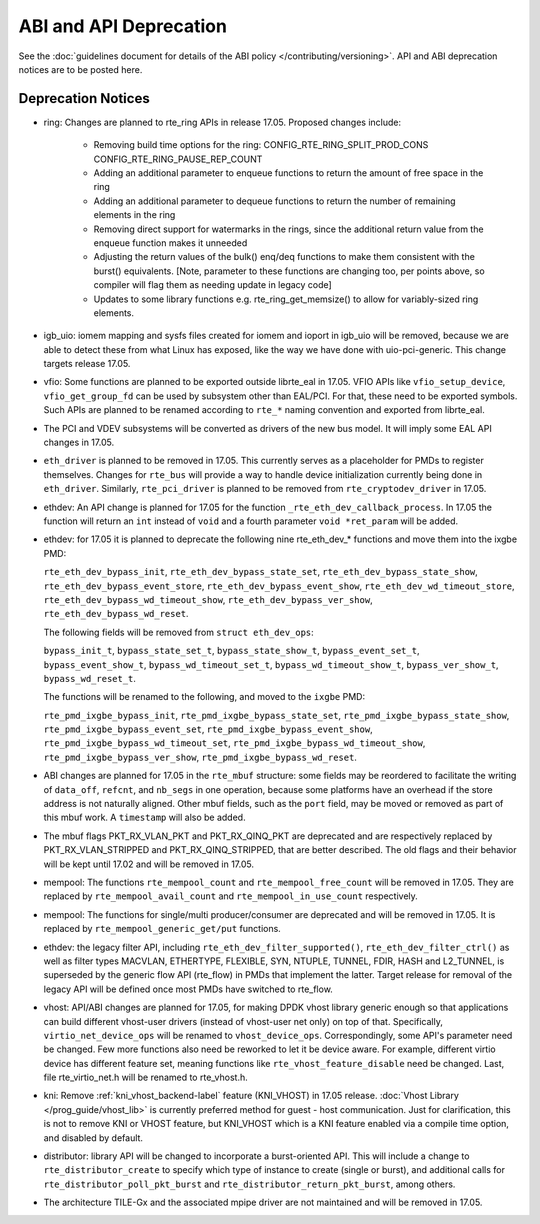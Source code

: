ABI and API Deprecation
=======================

See the :doc:`guidelines document for details of the ABI policy </contributing/versioning>`.
API and ABI deprecation notices are to be posted here.


Deprecation Notices
-------------------

* ring: Changes are planned to rte_ring APIs in release 17.05. Proposed
  changes include:

    - Removing build time options for the ring:
      CONFIG_RTE_RING_SPLIT_PROD_CONS
      CONFIG_RTE_RING_PAUSE_REP_COUNT
    - Adding an additional parameter to enqueue functions to return the
      amount of free space in the ring
    - Adding an additional parameter to dequeue functions to return the
      number of remaining elements in the ring
    - Removing direct support for watermarks in the rings, since the
      additional return value from the enqueue function makes it
      unneeded
    - Adjusting the return values of the bulk() enq/deq functions to
      make them consistent with the burst() equivalents. [Note, parameter
      to these functions are changing too, per points above, so compiler
      will flag them as needing update in legacy code]
    - Updates to some library functions e.g. rte_ring_get_memsize() to
      allow for variably-sized ring elements.

* igb_uio: iomem mapping and sysfs files created for iomem and ioport in
  igb_uio will be removed, because we are able to detect these from what Linux
  has exposed, like the way we have done with uio-pci-generic. This change
  targets release 17.05.

* vfio: Some functions are planned to be exported outside librte_eal in 17.05.
  VFIO APIs like ``vfio_setup_device``, ``vfio_get_group_fd`` can be used by
  subsystem other than EAL/PCI. For that, these need to be exported symbols.
  Such APIs are planned to be renamed according to ``rte_*`` naming convention
  and exported from librte_eal.

* The PCI and VDEV subsystems will be converted as drivers of the new bus model.
  It will imply some EAL API changes in 17.05.

* ``eth_driver`` is planned to be removed in 17.05. This currently serves as
  a placeholder for PMDs to register themselves. Changes for ``rte_bus`` will
  provide a way to handle device initialization currently being done in
  ``eth_driver``. Similarly, ``rte_pci_driver`` is planned to be removed from
  ``rte_cryptodev_driver`` in 17.05.

* ethdev: An API change is planned for 17.05 for the function
  ``_rte_eth_dev_callback_process``. In 17.05 the function will return an ``int``
  instead of ``void`` and a fourth parameter ``void *ret_param`` will be added.

* ethdev: for 17.05 it is planned to deprecate the following nine rte_eth_dev_*
  functions and move them into the ixgbe PMD:

  ``rte_eth_dev_bypass_init``, ``rte_eth_dev_bypass_state_set``,
  ``rte_eth_dev_bypass_state_show``, ``rte_eth_dev_bypass_event_store``,
  ``rte_eth_dev_bypass_event_show``, ``rte_eth_dev_wd_timeout_store``,
  ``rte_eth_dev_bypass_wd_timeout_show``, ``rte_eth_dev_bypass_ver_show``,
  ``rte_eth_dev_bypass_wd_reset``.

  The following fields will be removed from ``struct eth_dev_ops``:

  ``bypass_init_t``, ``bypass_state_set_t``, ``bypass_state_show_t``,
  ``bypass_event_set_t``, ``bypass_event_show_t``, ``bypass_wd_timeout_set_t``,
  ``bypass_wd_timeout_show_t``, ``bypass_ver_show_t``, ``bypass_wd_reset_t``.

  The functions will be renamed to the following, and moved to the ``ixgbe`` PMD:

  ``rte_pmd_ixgbe_bypass_init``, ``rte_pmd_ixgbe_bypass_state_set``,
  ``rte_pmd_ixgbe_bypass_state_show``, ``rte_pmd_ixgbe_bypass_event_set``,
  ``rte_pmd_ixgbe_bypass_event_show``, ``rte_pmd_ixgbe_bypass_wd_timeout_set``,
  ``rte_pmd_ixgbe_bypass_wd_timeout_show``, ``rte_pmd_ixgbe_bypass_ver_show``,
  ``rte_pmd_ixgbe_bypass_wd_reset``.

* ABI changes are planned for 17.05 in the ``rte_mbuf`` structure: some fields
  may be reordered to facilitate the writing of ``data_off``, ``refcnt``, and
  ``nb_segs`` in one operation, because some platforms have an overhead if the
  store address is not naturally aligned. Other mbuf fields, such as the
  ``port`` field, may be moved or removed as part of this mbuf work. A
  ``timestamp`` will also be added.

* The mbuf flags PKT_RX_VLAN_PKT and PKT_RX_QINQ_PKT are deprecated and
  are respectively replaced by PKT_RX_VLAN_STRIPPED and
  PKT_RX_QINQ_STRIPPED, that are better described. The old flags and
  their behavior will be kept until 17.02 and will be removed in 17.05.

* mempool: The functions ``rte_mempool_count`` and ``rte_mempool_free_count``
  will be removed in 17.05.
  They are replaced by ``rte_mempool_avail_count`` and
  ``rte_mempool_in_use_count`` respectively.

* mempool: The functions for single/multi producer/consumer are deprecated
  and will be removed in 17.05.
  It is replaced by ``rte_mempool_generic_get/put`` functions.

* ethdev: the legacy filter API, including
  ``rte_eth_dev_filter_supported()``, ``rte_eth_dev_filter_ctrl()`` as well
  as filter types MACVLAN, ETHERTYPE, FLEXIBLE, SYN, NTUPLE, TUNNEL, FDIR,
  HASH and L2_TUNNEL, is superseded by the generic flow API (rte_flow) in
  PMDs that implement the latter.
  Target release for removal of the legacy API will be defined once most
  PMDs have switched to rte_flow.

* vhost: API/ABI changes are planned for 17.05, for making DPDK vhost library
  generic enough so that applications can build different vhost-user drivers
  (instead of vhost-user net only) on top of that.
  Specifically, ``virtio_net_device_ops`` will be renamed to ``vhost_device_ops``.
  Correspondingly, some API's parameter need be changed. Few more functions also
  need be reworked to let it be device aware. For example, different virtio device
  has different feature set, meaning functions like ``rte_vhost_feature_disable``
  need be changed. Last, file rte_virtio_net.h will be renamed to rte_vhost.h.

* kni: Remove :ref:`kni_vhost_backend-label` feature (KNI_VHOST) in 17.05 release.
  :doc:`Vhost Library </prog_guide/vhost_lib>` is currently preferred method for
  guest - host communication. Just for clarification, this is not to remove KNI
  or VHOST feature, but KNI_VHOST which is a KNI feature enabled via a compile
  time option, and disabled by default.

* distributor: library API will be changed to incorporate a burst-oriented
  API. This will include a change to ``rte_distributor_create``
  to specify which type of instance to create (single or burst), and
  additional calls for ``rte_distributor_poll_pkt_burst`` and
  ``rte_distributor_return_pkt_burst``, among others.

* The architecture TILE-Gx and the associated mpipe driver are not
  maintained and will be removed in 17.05.

